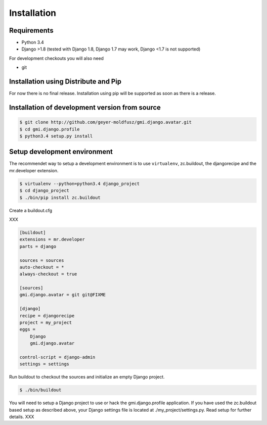 .. _install:

Installation
============

Requirements
------------

- Python 3.4
- Django >1.8 (tested with Django 1.8, Django 1.7 may work,
  Django <1.7 is not supported)

For development checkouts you will also need

- git

Installation using Distribute and Pip
-------------------------------------

For now there is no final release. Installation using pip will be
supported as soon as there is a release.

Installation of development version from source
-----------------------------------------------

.. code-block:: console

    $ git clone http://github.com/geyer-moldfusz/gmi.django.avatar.git
    $ cd gmi.django.profile
    $ python3.4 setup.py install

Setup development environment
-----------------------------

The recommendet way to setup a development environment is to use
``virtualenv``, zc.buildout, the djangorecipe and the
mr.developer extension.

.. code-block:: console

    $ virtualenv --python=python3.4 django_project
    $ cd django_project
    $ ./bin/pip install zc.buildout

Create a buildout.cfg

XXX

.. code-block:: none

    [buildout]
    extensions = mr.developer
    parts = django
    
    sources = sources
    auto-checkout = *
    always-checkout = true
    
    [sources]
    gmi.django.avatar = git git@FIXME
    
    [django]
    recipe = djangorecipe
    project = my_project
    eggs =
        Django
        gmi.django.avatar
    
    control-script = django-admin
    settings = settings

Run buildout to checkout the sources and initialize an empty Django project.

.. code-block:: console

    $ ./bin/buildout

You will need to setup a Django project to use or hack the
gmi.django.profile application. If you have used the zc.buildout
based setup as described above, your Django settings file is
located at ./my_project/settings.py. Read setup for further
details. XXX
